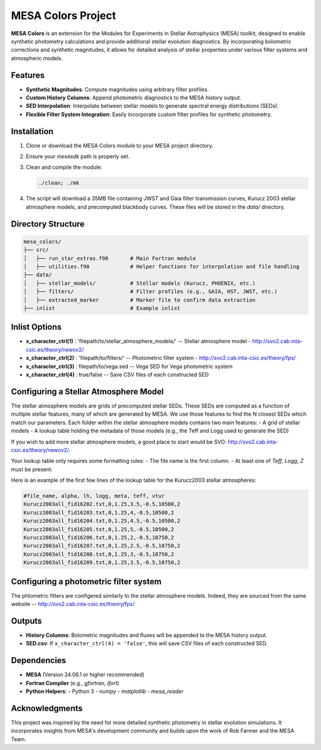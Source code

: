 MESA Colors Project
====================

**MESA Colors** is an extension for the Modules for Experiments in Stellar Astrophysics (MESA) toolkit, designed to enable synthetic photometry calculations and provide additional stellar evolution diagnostics. By incorporating bolometric corrections and synthetic magnitudes, it allows for detailed analysis of stellar properties under various filter systems and atmospheric models.

Features
--------

- **Synthetic Magnitudes**: Compute magnitudes using arbitrary filter profiles.
- **Custom History Columns**: Append photometric diagnostics to the MESA history output.
- **SED Interpolation**: Interpolate between stellar models to generate spectral energy distributions (SEDs).
- **Flexible Filter System Integration**: Easily incorporate custom filter profiles for synthetic photometry.

Installation
------------

1. Clone or download the MESA Colors module to your MESA project directory.
2. Ensure your `mesasdk` path is properly set.
3. Clean and compile the module:

   .. code-block:: bash
      
      ./clean; ./mk

4. The script will download a 35MB file containing JWST and Gaia filter transmission curves, Kurucz 2003 stellar atmosphere models, and precomputed blackbody curves. These files will be stored in the `data/` directory.

Directory Structure
-------------------

.. code-block:: text

   mesa_colors/
   ├── src/
   │   ├── run_star_extras.f90       # Main Fortran module
   │   ├── utilities.f90             # Helper functions for interpolation and file handling
   ├── data/
   │   ├── stellar_models/           # Stellar models (Kurucz, PHOENIX, etc.)
   │   ├── filters/                  # Filter profiles (e.g., GAIA, HST, JWST, etc.)
   │   ├── extracted_marker          # Marker file to confirm data extraction
   ├── inlist                        # Example inlist

Inlist Options
--------------

- **x_character_ctrl(1)** : 'filepath/to/stellar_atmosphere_models/'   -- Stellar atmosphere model - http://svo2.cab.inta-csic.es/theory/newov2/
- **x_character_ctrl(2)** : 'filepath/to/filters/'                     -- Photometric filter system - http://svo2.cab.inta-csic.es/theory/fps/
- **x_character_ctrl(3)** :  filepath/to/vega.sed                      -- Vega SED for Vega photometric system 
- **x_character_ctrl(4)** :  true/false                                -- Save CSV files of each constructed SED

Configuring a Stellar Atmosphere Model
--------------------------------------

The stellar atmosphere models are grids of precomputed stellar SEDs. These SEDs are computed as a function of multiple stellar features, many of which are generated by MESA.
We use those features to find the N closest SEDs which match our parameters. 
Each folder within the stellar atmosphere models contains two main features:
- A grid of stellar models
- A lookup table holding the metadata of those models (e.g., the Teff and Logg used to generate the SED)

If you wish to add more stellar atmosphere models, a good place to start would be SVO: http://svo2.cab.inta-csic.es/theory/newov2/. 

Your lookup table only requires some formatting rules:
- The file name is the first column.
- At least one of `Teff`, `Logg`, `Z` must be present.

Here is an example of the first few lines of the lookup table for the Kurucz2003 stellar atmospheres:

.. code-block:: text
   
   #file_name, alpha, lh, logg, meta, teff, vtur
   Kurucz2003all_fid16202.txt,0,1.25,3.5,-0.5,10500,2
   Kurucz2003all_fid16203.txt,0,1.25,4,-0.5,10500,2
   Kurucz2003all_fid16204.txt,0,1.25,4.5,-0.5,10500,2
   Kurucz2003all_fid16205.txt,0,1.25,5,-0.5,10500,2
   Kurucz2003all_fid16206.txt,0,1.25,2,-0.5,10750,2
   Kurucz2003all_fid16207.txt,0,1.25,2.5,-0.5,10750,2
   Kurucz2003all_fid16208.txt,0,1.25,3,-0.5,10750,2
   Kurucz2003all_fid16209.txt,0,1.25,3.5,-0.5,10750,2

Configuring a photometric filter system
--------------------------------------

The phtometric filters are configered similarly to the stellar atmosphere models. Indeed, they are sourced from the same website -- http://svo2.cab.inta-csic.es/theory/fps/


Outputs
-------

- **History Columns**: Bolometric magnitudes and fluxes will be appended to the MESA history output.
- **SED.csv**: If ``x_character_ctrl(4) = 'false'``, this will save CSV files of each constructed SED.

Dependencies
------------

- **MESA** (Version 24.06.1 or higher recommended)
- **Fortran Compiler** (e.g., `gfortran`, `ifort`)
- **Python Helpers**:
  - Python 3
  - `numpy`
  - `matplotlib`
  - `mesa_reader`

Acknowledgments
---------------

This project was inspired by the need for more detailed synthetic photometry in stellar evolution simulations. It incorporates insights from MESA's development community and builds upon the work of Rob Farmer and the MESA Team.

